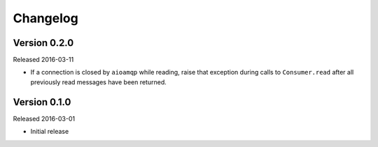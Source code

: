 =========
Changelog
=========

Version 0.2.0
=============

Released 2016-03-11

- If a connection is closed by ``aioamqp`` while reading, raise that exception
  during calls to ``Consumer.read`` after all previously read messages have
  been returned.


Version 0.1.0
=============

Released 2016-03-01

- Initial release
